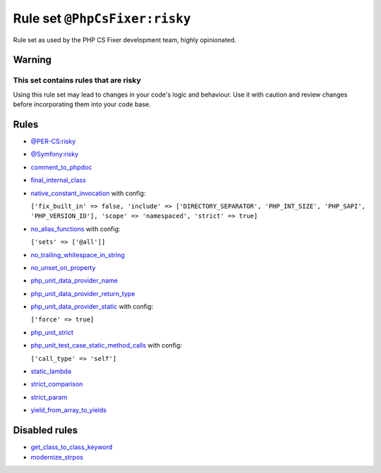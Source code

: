 ==============================
Rule set ``@PhpCsFixer:risky``
==============================

Rule set as used by the PHP CS Fixer development team, highly opinionated.

Warning
-------

This set contains rules that are risky
~~~~~~~~~~~~~~~~~~~~~~~~~~~~~~~~~~~~~~

Using this rule set may lead to changes in your code's logic and behaviour. Use it with caution and review changes before incorporating them into your code base.

Rules
-----

- `@PER-CS:risky <./PER-CSRisky.rst>`_
- `@Symfony:risky <./SymfonyRisky.rst>`_
- `comment_to_phpdoc <./../rules/comment/comment_to_phpdoc.rst>`_
- `final_internal_class <./../rules/class_notation/final_internal_class.rst>`_
- `native_constant_invocation <./../rules/constant_notation/native_constant_invocation.rst>`_ with config:

  ``['fix_built_in' => false, 'include' => ['DIRECTORY_SEPARATOR', 'PHP_INT_SIZE', 'PHP_SAPI', 'PHP_VERSION_ID'], 'scope' => 'namespaced', 'strict' => true]``

- `no_alias_functions <./../rules/alias/no_alias_functions.rst>`_ with config:

  ``['sets' => ['@all']]``

- `no_trailing_whitespace_in_string <./../rules/string_notation/no_trailing_whitespace_in_string.rst>`_
- `no_unset_on_property <./../rules/language_construct/no_unset_on_property.rst>`_
- `php_unit_data_provider_name <./../rules/php_unit/php_unit_data_provider_name.rst>`_
- `php_unit_data_provider_return_type <./../rules/php_unit/php_unit_data_provider_return_type.rst>`_
- `php_unit_data_provider_static <./../rules/php_unit/php_unit_data_provider_static.rst>`_ with config:

  ``['force' => true]``

- `php_unit_strict <./../rules/php_unit/php_unit_strict.rst>`_
- `php_unit_test_case_static_method_calls <./../rules/php_unit/php_unit_test_case_static_method_calls.rst>`_ with config:

  ``['call_type' => 'self']``

- `static_lambda <./../rules/function_notation/static_lambda.rst>`_
- `strict_comparison <./../rules/strict/strict_comparison.rst>`_
- `strict_param <./../rules/strict/strict_param.rst>`_
- `yield_from_array_to_yields <./../rules/array_notation/yield_from_array_to_yields.rst>`_

Disabled rules
--------------

- `get_class_to_class_keyword <./../rules/language_construct/get_class_to_class_keyword.rst>`_
- `modernize_strpos <./../rules/alias/modernize_strpos.rst>`_
